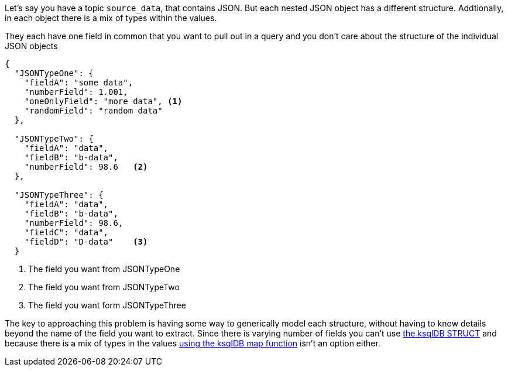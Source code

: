 Let's say you have a topic `source_data`, that contains JSON.  But each nested JSON object has a different structure.  Addtionally, in each object there is a mix of types within the values.

They each have one field in common that you want to pull out in a query and you don't care about the structure of the individual JSON objects

[source, json]
----
{
  "JSONTypeOne": {
    "fieldA": "some data",
    "numberField": 1.001,
    "oneOnlyField": "more data", <1>
    "randomField": "random data"
  },

  "JSONTypeTwo": {
    "fieldA": "data",
    "fieldB": "b-data",
    "numberField": 98.6   <2>
  },

  "JSONTypeThree": {
    "fieldA": "data",
    "fieldB": "b-data",
    "numberField": 98.6,
    "fieldC": "data",
    "fieldD": "D-data"    <3>
  }
----
<1> The field you want from JSONTypeOne
<2> The field you want from JSONTypeTwo
<3> The field you want form JSONTypeThree

The key to approaching this problem is having some way to generically model each structure, without having to know details beyond the name of the field you want to extract.
Since there is varying number of fields you can't use https://docs.ksqldb.io/en/latest/developer-guide/syntax-reference/#struct[the ksqlDB STRUCT] and because there is a mix of types in the values https://docs.ksqldb.io/en/latest/developer-guide/syntax-reference/#map[using the ksqlDB map function] isn't an option either.
